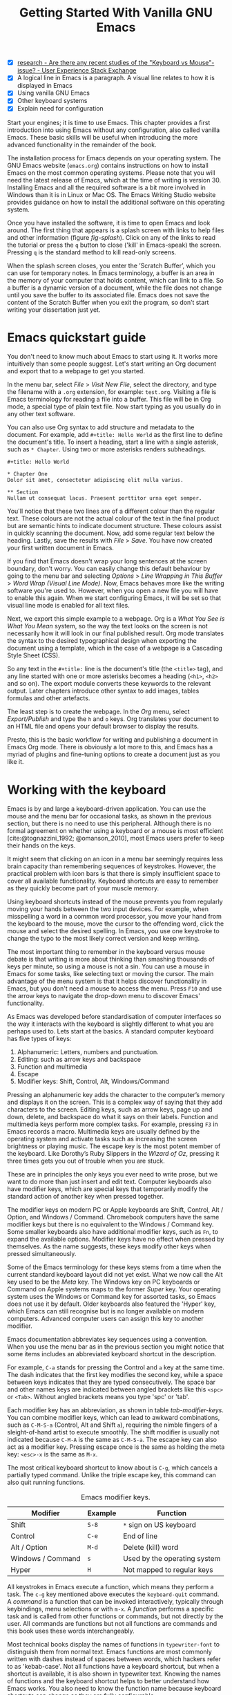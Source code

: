 #+title: Getting Started With Vanilla GNU Emacs
#+bibliography: ../emacs-writing-studio.bib
#+startup:      content
#+macro:        ews /Emacs Writing Studio/
:NOTES:
- [X] [[https://ux.stackexchange.com/questions/30682/are-there-any-recent-studies-of-the-keyboard-vs-mouse-issue][research - Are there any recent studies of the "Keyboard vs Mouse"-issue? - User Experience Stack Exchange]]
- [X] A logical line in Emacs is a paragraph. A visual line relates to how it is displayed in Emacs
- [X] Using vanilla GNU Emacs
- [X] Other keyboard systems
- [X] Explain need for configuration
:END:

Start your engines; it is time to use Emacs. This chapter provides a first introduction into using Emacs without any configuration, also called vanilla Emacs. These basic skills will be useful when introducing the more advanced functionality in the remainder of the book.

The installation process for Emacs depends on your operating system. The GNU Emacs website (=emacs.org=) contains instructions on how to install Emacs on the most common operating systems. Please note that you will need the latest release of Emacs, which at the time of writing is version 30. Installing Emacs and all the required software is a bit more involved in Windows than it is in Linux or Mac OS. The Emacs Writing Studio website provides guidance on how to install the additional software on this operating system.

Once you have installed the software, it is time to open Emacs and look around. The first thing that appears is a splash screen with links to help files and other information (figure [[fig-splash]]). Click on any of the links to read the tutorial or press the =q= button to close ('kill' in Emacs-speak) the screen. Pressing =q= is the standard method to kill read-only screens.

When the splash screen closes, you enter the ’Scratch Buffer’, which you can use for temporary notes. In Emacs terminology, a buffer is an area in the memory of your computer that holds content, which can link to a file. So a buffer is a dynamic version of a document, while the file does not change until you save the buffer to its associated file. Emacs does not save the content of the Scratch Buffer when you exit the program, so don’t start writing your dissertation just yet.

#+caption: Emacs 29.1 splash screen.
#+name: fig-splash
#+attr_html:  :title Emacs 29 splash screen :alt Emacs 29 splash screen :width 500
#+attr_latex: :width 0.67\textwidth
#+attr_org:   :width 200
[[file:images/splash-screen.png]]

* Emacs quickstart guide
:PROPERTIES:
:CUSTOM_ID: sec-quickstart
:END:
You don't need to know much about Emacs to start using it. It works more intuitively than some people suggest. Let's start writing an Org document and export that to a webpage to get you started.

In the menu bar, select /File/ > /Visit New File/, select the directory, and type the filename with a =.org= extension, for example: =test.org=. Visiting a file is Emacs terminology for reading a file into a buffer. This file will be in Org mode, a special type of plain text file. Now start typing as you usually do in any other text software.

You can also use Org syntax to add structure and metadata to the document. For example, add =#+title: Hello World= as the first line to define the document's title. To insert a heading, start a line with a single asterisk, such as =* Chapter=. Using two or more asterisks renders subheadings.

#+begin_example
#+title: Hello World

,* Chapter One
Dolor sit amet, consectetur adipiscing elit nulla varius.

,** Section
Nullam ut consequat lacus. Praesent porttitor urna eget semper.
#+end_example

You'll notice that these two lines are of a different colour than the regular text. These colours are not the actual colour of the text in the final product but are semantic hints to indicate document structure. These colours assist in quickly scanning the document. Now, add some regular text below the heading. Lastly, save the results with /File/ > /Save/. You have now created your first written document in Emacs. 

If you find that Emacs doesn't wrap your long sentences at the screen boundary, don't worry. You can easily change this default behaviour by going to the menu bar and selecting /Options/ > /Line Wrapping in This Buffer/ > /Word Wrap (Visual Line Mode)/. Now, Emacs behaves more like the writing software you're used to. However, when you open a new file you will have to enable this again. When we start configuring Emacs, it will be set so that visual line mode is enabled for all text files.

Next, we export this simple example to a webpage. Org is a /What You See is What You Mean/ system, so the way the text looks on the screen is not necessarily how it will look in our final published result. Org mode translates the syntax to the desired typographical design when exporting the document using a template, which in the case of a webpage is a Cascading Style Sheet (CSS).

So any text in the =#+title:= line is the document's title (the =<title>= tag), and any line started with one or more asterisks becomes a heading (=<h1>=, =<h2>= and so on). The export module converts these keywords to the relevant output. Later chapters introduce other syntax to add images, tables formulas and other artefacts.

The least step is to create the webpage. In the /Org/ menu, select /Export/Publish/ and type the =h= and =o= keys. Org translates your document to an HTML file and opens your default browser to display the results.

Presto, this is the basic workflow for writing and publishing a document in Emacs Org mode. There is obviously a lot more to this, and Emacs has a myriad of plugins and fine-tuning options to create a document just as you like it.

* Working with the keyboard
:PROPERTIES:
:ID:       05c7b9b6-ba2a-40e6-9123-fba7916d80a8
:END:
Emacs is by and large a keyboard-driven application. You can use the mouse and the menu bar for occasional tasks, as shown in the previous section, but there is no need to use this peripheral. Although there is no formal agreement on whether using a keyboard or a mouse is most efficient [cite:@tognazzini_1992; @omanson_2010], most Emacs users prefer to keep their hands on the keys.

It might seem that clicking on an icon in a menu bar seemingly requires less brain capacity than remembering sequences of keystrokes. However, the practical problem with icon bars is that there is simply insufficient space to cover all available functionality. Keyboard shortcuts are easy to remember as they quickly become part of your muscle memory.

Using keyboard shortcuts instead of the mouse prevents you from regularly moving your hands between the two input devices. For example, when misspelling a word in a common word processor, you move your hand from the keyboard to the mouse, move the cursor to  the offending word, click the mouse and select the desired spelling. In Emacs, you use one keystroke to change the typo to the most likely correct version and keep writing.

The most important thing to remember in the keyboard versus mouse debate is that writing is more about thinking than smashing thousands of keys per minute, so using a mouse is not a sin. You can use a mouse in Emacs for some tasks, like selecting text or moving the cursor. The main advantage of the menu system is that it helps discover functionality in Emacs, but you don't need a mouse to access the menu. Press =F10= and use the arrow keys to navigate the drop-down menu to discover Emacs' functionality.

As Emacs was developed before standardisation of computer interfaces so the way it interacts with the keyboard is slightly different to what you are perhaps used to. Lets start at the basics. A standard computer keyboard has five types of keys:

1. Alphanumeric: Letters, numbers and punctuation.
2. Editing: such as arrow keys and backspace
3. Function and multimedia
4. Escape
5. Modifier keys: Shift, Control, Alt, Windows/Command

Pressing an alphanumeric key adds the character to the computer’s memory and displays it on the screen. This is a complex way of saying that they add characters to the screen. Editing keys, such as arrow keys, page up and down, delete, and backspace do what it says on their labels. Function and multimedia keys perform more complex tasks. For example, pressing =F3= in Emacs records a macro. Multimedia keys are usually defined by the operating system and activate tasks such as increasing the screen brightness or playing music. The escape key is the most potent member of the keyboard. Like Dorothy’s Ruby Slippers in the /Wizard of Oz/, pressing it three times gets you out of trouble when you are stuck.

These are in principles the only keys you ever need to write prose, but we want to do more than just insert and edit text. Computer keyboards also have modifier keys, which are special keys that temporarily modify the standard action of another key when pressed together.

The modifier keys on modern PC or Apple keyboards are Shift, Control, Alt / Option, and Windows / Command. Chromebook computers have the same modifier keys but there is no equivalent to the Windows / Command key. Some smaller keyboards also have additional modifier keys, such as =Fn=, to expand the available options. Modifier keys have no effect when pressed by themselves. As the name suggests, these keys modify other keys when pressed simultaneously.

Some of the Emacs terminology for these keys stems from a time when the current standard keyboard layout did not yet exist. What we now call the Alt key used to be the /Meta/ key. The Windows key on PC keyboards or Command on Apple systems maps to the former /Super/ key. Your operating system uses the Windows or Command key for assorted tasks, so Emacs does not use it by default. Older keyboards also featured the 'Hyper' key, which Emacs can still recognise but is no longer available on modern computers. Advanced computer users can assign this key to another modifier.

Emacs documentation abbreviates key sequences using a convention. When you use the menu bar as in the previous section you might notice that some items includes  an abbreviated keyboard shortcut in the description.

For example, =C-a= stands for pressing the Control and =a= key at the same time. The dash indicates that the first key modifies the second key, while a space between keys indicates that they are typed consecutively. The space bar and other names keys are indicated between angled brackets like this =<spc>= or =<Tab>=. Without angled brackets means you type 'spc' or 'tab'.

Each modifier key has an abbreviation, as shown in table [[tab-modifier-keys]]. You can combine modifier keys, which can lead to awkward combinations, such as =C-M-S-a= (Control, Alt and Shift =a=), requiring the nimble fingers of a sleight-of-hand artist to execute smoothly. The shift modifier is usually not indicated because =C-M-A= is the same as =C-M-S-a=. The escape key can also act as a modifier key. Pressing escape once is the same as holding the meta key: =<esc>-x= is the same as =M-x=.

The most critical keyboard shortcut to know about is =C-g=, which cancels a partially typed command. Unlike the triple escape key, this command can also quit running functions.

#+caption: Emacs modifier keys.
#+name: tab-modifier-keys
| Modifier          | Example | Function                     |
|-------------------+---------+------------------------------|
| Shift             | =S-8=     | =*= sign on US keyboard        |
| Control           | =C-e=     | End of line                  |
| Alt / Option      | =M-d=     | Delete (kill) word           |
| Windows / Command | =s=       | Used by the operating system |
| Hyper             | =H=       | Not mapped to regular keys   |

All keystrokes in Emacs execute a function, which means they perform a task. The =c-g= key mentioned above executes the  ~keyboard-quit~ command. A /command/ is a function that can be invoked interactively, typically through keybindings, menu selections or with =m-x=. A /function/ performs a specific task and is called from other functions or commands, but not directly by the user. All commands are functions but not all functions are commands and this book uses these words interchangeably.

Most technical books display the names of functions in ~typewriter-font~ to distinguish them from normal text. Emacs functions are most commonly written with dashes instead of spaces between words, which hackers refer to as 'kebab-case'. Not all functions have a keyboard shortcut, but when a shortcut is available, it is also shown in typewriter text. Knowing the names of functions and the keyboard shortcut helps to better understand how Emacs works. You also need to know the function name because keyboard shortcuts can change as they are fully configurable.

But wait, there is more. Emacs also uses prefix keys. When you press these, the system will wait for further input. For example, =C-x C-f= means that you first press Control and =x= and then Control and =f=, the default sequence for finding (opening or creating) a file with the ~find-file~ command.

After pressing a prefix key, Emacs displays it at the bottom of the screen (the echo area), awaiting further input. The length of key sequences is theoretically unlimited, but they are usually nor more than three or four keys in practice. The standard prefix keys are:

- =C-x=: Used for built-in Emacs commands
- =C-c=: Used by Emacs packages
- =C-h=: Help functions
- =M-x=: Execute commands

If you like to know what shortcuts are available after a prefix key then use =C-h= after the prefix. For example, =C-c C-h= opens a new buffer with a list of all available shortcuts that start with =C-c=. The names of the commands can be a bit cryptic. Click on the function name to view it's help file. In Emacs help is always around the corner.

#+caption: Cover of the 1981 version of the Emacs manual.
#+name:       fig-emacs1981
#+attr_latex: :width 0.4\textwidth
#+attr_html:  :title Cover of the 1981 version of the Emacs manual. :width 300
[[file:images/emacs-manual-1981-cover.png]]

Due to Emacs's ancient roots, it does not comply with the Common User Access (CUA) standard for user interfaces [cite:@berry_1988]. This standard defines the familiar keyboard shortcuts such as =C-c= and =C-x= to copy or cut something to the clipboard. Emacs uses these keys as prefixes or different functionality. You can configure Emacs to recognise these common keyboard shortcuts, but EWS sticks to the default behaviour.

One more prefix key needs mentioning. Some commands have alternative states, meaning the same function can have different outcomes. You activate an alternative state by adding =C-u= (the universal argument) before the regular key sequence. Emacs repeats the action four times when a function does not have an alternative state for the universal argument. So, using =C-u <up>= moves the cursor four lines up. Using a double universal argument makes it sixteen, and so on. When typing =C-u C-u C-u #=, Emacs inserts sixty-four pound symbols. You can also repeat keystrokes by adding a number after Control or Alt repeats the next keystroke. For example, =M-80 -= adds eighty dashes to your text.

This detailed description of how Emacs uses the keyboard might dazzle you. The cover of the 1981 version of the Emacs manual even suggested that Emacs is best used by aliens with unearthly nimble fingers (Figure [[fig-emacs1981]]). Don’t worry, by the time you complete this book, you will play your keyboard like a piano virtuoso. 

* Issuing commands
:PROPERTIES:
:CUSTOM_ID: sec-commands
:END:
The modifier and prefix keys provide an abundance of shortcuts to issue commands to Emacs, but the number of keys is not unlimited so some commands don't have a shortcut. When a command is without keybinding then you can provide your own, just be careful not to create conflict between existing shortcuts, explained in the Appendix. This book always displays both the default or EWS keyboard shortcut and the command name.

Functions without a keybinding need to be called by name. The standard way to execute commands is to use =M-x= and then type the command name and the Return / Enter key (=<Ret>=). When you type =M-x=, the bottom of the screen (the minibuffer) shows =M-x=, waiting for further instructions. The minibuffer is where you enter input and instructions. For example, type =M-x tetris <Ret>= to play Tetris. Don't get too distracted; just press =q= a few times to exit the game and get back to your work. Experimental research shows that playing Tetris too long can impact your dreams [cite:@stickgold_2000].

Typing the full function name every time is too much work for those who seek ultimate efficiency. The minibuffer completion system helps you find the commands you seek. When typing a partial function or file name, you can hit the =Tab= key. Emacs will display completion candidates in the minibuffer. For example, to execute the ~visual-line-mode~ function and change how Emacs wraps paragraphs, you type =M-x visu <Tab>=.

To see how this completion works, use the =Tab= key after each letter you type into the minibuffer. You will notice that Emacs narrows the completion candidates as you get closer to your desired selection, until there is only one option. This principle also works with variable names and filenames. The =Tab= key is your secret weapon to help you remember and discover functions, variables, file names, buffer names and other selection candidates. You can access the menu and tool bars with the mouse, but they only contain a small selection of the available functionality as the screen is simply not large enough to hold them all.

The remainder of this book only mentions the names of commands without adding the =M-x= and =<Ret>= parts. When the text suggest to use a function or command called ~example-command~, you do so with =M-x example-command <Ret>=. Any available keyboard shortcuts are also indicated, in which case you can use the short way to access the function.

* Major and minor modes
Emacs is a versatile tool that accomplishes specialised tasks through editing modes that alter the basic behaviour. An editing mode can be a major or minor mode. A major mode is like opening an app within the Emacs environment, just like you open an app on your phone. The most popular major mode is Org mode, which provides a writing a and publication system. Org is the major mode discussed throughout this book.

A more quirky Emacs mode is Artist mode. This tool lets you to create plain text drawings with the mouse and keyboard. Go ahead and try, issue the ~artist-mode~ command, and start drawing with the mouse. You can find out more about how to use the Artist package through the built-in help system with =C-h P artist=.

All major modes share the same underlying Emacs functionality, such as copying and pasting (killing and yanking) and opening files, but they add specialised tasks, for example exporting to a webpage. A major mode determines the core functionality for an open buffer. A buffer is the part of the memory that holds the text you are working on, or other content. Each buffer has one major mode, and each major mode has its own functionality with specific key bindings and drop-down menus. 

Minor modes provide further functionality, such as spell-checking, text completion or displaying line numbers. A minor mode is an auxiliary program that enhances the functionality of a major mode. While each buffer has only one major mode, a buffer can have many active minor modes. A minor mode can also apply to the whole Emacs session.

In many cases Emacs recognises the major mode based on the file extension. All org mode files end in =.org=, so Emacs automatically enables Org mode when opening such a file. The name of the major mode is displayed in the line below the window. Minor modes have to be explicitly enabled, either for a specific buffer, globally for all buffers or hooked to a specific major mode.

As an exercise to understand these principles, open the =test.org= file created in the first section of this chapter using =C-x C-f=. You will note that the title and headings are marked in a different colour and that a new option is available in the menu bar. Now save this file under a new name (=test.txt=) with =C-x C-w= (~write-file~). The buffer is no longer an Org file but a plain text file. The buffer changes as the title and headings are no longer coloured. Also the Org option in the menu bar is unavailable and the line below the open buffer now shows 'text' instead of 'Org'. To go back to org mode, you can issue the ~org-mode~ command.

The available keyboard shortcuts (the keymaps) and drop-down menus depend on the major and minor modes that are active at the time. Some keymaps are global and apply to the whole of Emacs. Other maps are specific to a mode. Unless a mode overrides it, some shortcuts remain the same for all modes. Packages can change or add shortcuts, depending on the required functionality. So, a shortcut like =C-c C-c= is used by different modes for different actions, depending on the context in which it is used.

* Opening and saving files
Opening files in Emacs is called 'visiting a file' and uses the ~find-file~ function (=C-x C-f=). So effectively, finding, opening and visiting a file have the same effect. Emacs opens the file and displays its contents in the buffer, ready for writing and editing. When you type a name that does not yet exist, Emacs creates a new file. If you open a directory, Emacs shows the contents of that folder in the Emacs file manager (The Directory Editor or 'Dired', see chapter [[#chap-admin]]). Alternatively, you can open a file with the toolbar icon or through the menu bar.

Emacs asks you to select a file or folder in the minibuffer. Typing the complete path to the file you seek would be tedious, so Emacs assists with auto completion, explained in section [[#sec-commands]]. Please note that a file path in Emacs is separated by forward slashes and not by backslashes, as is the case in Windows (=C:/Users/Freud/= and not =C:\Users\Freud\=).

When finding a file, Emacs starts in the folder of the currently active buffer. You can remove the text before the cursor to move to higher levels in the directory tree. You don't have to remove all subdirectories. To find a file in your home directory, ignore the current text in the minibuffer and type a tilde followed by forward slash (=~/=) and =<Tab>=. To start searching in the root folder of your drive, type two forward slashes (=//=). On a Windows computer the best method is to type the drive letter, followed by a colon and a slash (=c:/=). When you hit the =Tab= key twice, all the available files and folders appear in the minibuffer.

Create a new file (=C-x C-f=) to get some practice and start writing into the buffer. After you have added some text, you might wat the save your work to the file. The contents of the file stays the same until you save the buffer. After you complete your edits, =C-x C-s= saves the buffer to its associated file. To save a buffer under a new name, you can use =C-x C-w= (table [[tab-files]]). You can see whether a buffer is different from the associated file in the mode line. If it contains two asterisks at the start, then your file needs saving. Two dashes means that the content of the file is the same as the buffer.

#+caption: Most commonly used file functions.
#+name: tab-files
| Keystroke | Function          | Description                               |
|-----------+-------------------+-------------------------------------------|
| =C-x C-f=   | ~find-file~         | Find (open or create) a file              |
| =C-x C-s=   | ~save-buffer~       | Save the current buffer        |
| =C-x C-w=   | ~write-file~         | Write current buffer (Save as)   |

* Buffers, frames and windows
:PROPERTIES:
:CUSTOM_ID: sec-windows
:END:
When opening Emacs, the software runs within a frame (figure [[fig-frame]]). This might sound confusing because a frame is called a window in most operating systems. To confuse matters further, you can divide an Emacs frame into windows. You can also open multiple frames on a desktop, for example, one on each monitor.

The default Emacs screen has a menu bar on top and toolbar with icons just below it. The windows start below the toolbar. Each window contains a buffer, which contains text, a user interface or output from functions. The mode line below each window displays the name of the buffer or its associated file and other metadata. Each frame has an echo area at the bottom, where Emacs displays feedback. Echo is a computer science term for displaying information, such as error messages and other feedback. The bottom of the page also contains the minibuffer, an expandable part of the bottom of the screen where Emacs seeks your input when, for example, selecting a buffer or a file.

#+caption: Emacs frame with three windows, a Dired buffer, image buffer and Org buffer.
#+attr_html: :alt Emacs frame with three windows :title Emacs frame with three windows :width 80%
#+attr_latex: :width 1\textwidth
#+name: fig-frame
[[file:images/emacs-frame-components.png]]

Like any office software, you are working on the version in memory (the buffer), and the previous version is on disk (the file). You can have multiple buffers open at the same time so that you can easily switch between them. The active buffer is the one you are currently working on. The names of special buffers, such as =*Messages*=, are surrounded by asterisks. Most buffers, except those surrounded by an asterisk, are linked to a file.

Emacs is highly stable, and some users have hundreds of open buffers because they rarely need to restart the program. The =C-x b= shortcut (~switch-to-buffer~) selects another buffer as the active one. With the =C-x left= and =C-x right= key sequences (~previous-buffer~ and ~next-buffer~), you can move between buffers in chronological activation order.

By default, a frame has one window. You can split the current window horizontally (~split-window-below~) or vertically (~split-window-right~) by pressing =C-x 2= or =C-x 3=. The =C-x 0= shortcut (~delete-window~) removes your current window, but the buffer stays in memory, and =C-x 1= removes all windows except the one the cursor is currently in (~delete-other-windows~), so the current buffer encompasses the full frame. To move between windows, use the =C-x o= shortcut (~other-window~). This function cycles through the available windows.

When splitting a window vertically, the same buffer appears twice. Each window can have its own cursor position so you can easily refer to other parts of your writing without jumping around and losing focus. Activating ~follow-mode~ flows the text of the buffer so windows that hold this buffer become columns of the same document. When the cursor moves below the bottom of the left window, it appears again in the right window, so all windows share one cursor. To deactivate follow mode, run the same function again.

#+caption: Buffer and window functions.
#+name: tab-buffers-windows
| Keystroke   | Function             | Description                              |
|-------------+----------------------+------------------------------------------|
| =C-x b=       | ~switch-to-buffer~     | Select another buffer                    |
| =C-x <left>=  | ~previous-buffer~      | Move to the previous active buffer       |
| =C-x <right>= | ~next-buffer~          | Move to the next active buffer           |
| =C-x 0=       | ~delete-window~        | Delete the current window                |
| =C-x 1=       | ~delete-other-windows~ | Delete all other windows  |
| =C-x 2=       | ~split-window-below~   | Split current window horizontally    |
| =C-x 3=       | ~split-window-right~   | Split current window vertically      |
| =C-x o=     | ~other-window~       | Move to next window                  |
|             | ~follow-mode~        | Show buffer over multiple windows |

* Finding help
Emacs has an extensive built-in help system with different ways to access information, accessible with the =C-h= prefix key. The complete Emacs manual is available with =C-h r= (~info-emacs-manual~). This manual opens in Info mode, which is a specialised mode for manuals. The full Emacs manual is not bedtime reading but more a pool of knowledge to dip your toe into when the need arises. The =g= key lets you jump to a chapter or section of the text (~Info-goto-node~), using minibuffer completion discussed earlier. For example, =C-h r g help <Ret>= takes you to the part of the manual about the help system.

When reading a manual in the info system, the space bar scrolls the screen up so you can walk through the manual and read it page by page (~Info-scroll-up~). The backspace button or =S-<spc>= returns you to the previous screen (~Info-scroll-down~). The manual contains hyperlinks in the table of contents and sprinkled throughout the text. You can click these with the mouse or hit the enter key when the cursor is on the link. To jump to the previous or the next chapter, you can use ~Info-up~ and ~Info-down~ functions bound to =u= and =d=. If you are looking for something specific, then ~Info-search~ (=s=) lets you find specific terms. As always, =q= quits the screen.

Some packages in Emacs have their own manuals. You can view a list of the available manuals with =C-h R= (~info-display-manual~). Also here you can use minibuffer completion to find a manual. You can read these manuals the same way as described in the previous paragraph.

Not all Emacs packages have an extensive manual. Another method to find out information about a package is the ~describe-package~ function (=C-h P=), extracts information from the source code that describes the package.

The help system also has other commands to find more specific descriptions. If you want to find out which command binds a specific shortcut, use =C-h k= and enter the key sequence. Emacs displays a message at the bottom of the screen when you enter a key sequence that has no associated function, e.g., "=C-c k= is undefined". To find out more about a variable, use =C-h v= (~describe-variable~) and type its name. And to learn more about a command use =C-h x= (~describe-command~). A popup window describes the relevant variable or command, which you can close with =q=.

The remainder of the book provides regular references to the relevant parts of the Emacs help system for readers who like to know more details about the system. You don't need to read the manuals end-to-end because this book contains everything you need to know to get started as an Emacs author. The references to Emacs documentation are for people interested in knowing more details about how the software works.

* Writing in Emacs
:PROPERTIES:
:CUSTOM_ID: sec-text-mode
:END:
You now know enough to start writing more complex documents. Either visit an existing plain text file or create a new one and start typing. To be fully productive, you need to understand some of the basic principles of Text mode, the foundational major mode for writing prose. The Emacs documentation describes text mode as the mode for writing text for humans, in contrast to Prog mode, which is for writing code that computers read. Text mode forms the foundation for all other prose formats, such as Org, Markdown or Fountain. This means that all major modes for authors use the same basic functionality for writing. When you enable Org, text mode is automatically enabled as well. 

This section summarises the most common commands for writing text. The Emacs manual provides a detailed description of all functionality relevant for writing human languages, which you can read with =C-h r g basic= and =C-h r g text=.

** Moving around a buffer
You might think that all you need to know is using the arrow and page up and down keys, but Emacs has a lot more to offer to let you hop around the manuscript.

Emacs documentation sometimes refers to the cursor as 'point'. The cursor is the character displayed on the screen (a line or a box), and the point indicates where the next typed character will appear. Point is more critical when you write Emacs functions, so this book focuses on the cursor, as that is where the writing action happens.

In addition to the standard methods for moving around a buffer, Emacs provides additional functionality to help you navigate your manuscript. For example, typing =C-p= (~previous-line~) does the same as the =<up>= key (table [[tab-moving]]). Some people prefer these keys so their hands stay in the default position for fast touch-typing. 

#+caption: Moving around a buffer in Emacs.
#+name: tab-moving
| Keystroke      | Function               | Direction       |
|----------------+------------------------+-----------------|
| =C-b=, =<left>=    | ~left-char~              | Left            |
| =C-f=, =<right>=   | ~right-char~             | Right           |
| =C-p=, =<up>=      | ~previous-line~          | Up              |
| =C-n=, =<down>=    | ~next-line~              | Down            |
| =M-b=, =C-<left>=  | ~backward-word~          | Previous word   |
| =M-f=, =C-<right>= | ~forward-word~           | Next word       |
| =C-v=, =<pagedown= | ~scroll-down-command~    | Scroll down     |
| =M-v=, =<pageup>=  | ~scroll-up-command~      | Scroll up       |
| =C-a=, =<home>=    | ~move-beginning-of-line~ | Start of line   |
| =C-e=, =<end>=     | ~move-end-of-line~       | End of line     |
| =M-<=, =C-<home>=  | ~beginning-of-buffer~    | Start of buffer |
| =M->=, =C-<end>=   | ~end-of-buffer~          | End of buffer   |

Getting lost in a sea of words on your screen is easy. Some simple keystrokes can help you focus your eyes quickly. Keying =C-l= (~recenter-top-bottom~) moves the line that your cursor is on to the centre of the screen. If you repeat this keystroke, the cursor will move to the top of the screen. If you do this three times in a row, the cursor will move to the bottom of the screen.

You will undoubtedly will occasionally move from one part of a document to another and then like to jump back where you came from but lost your place. You can do this more efficiently by setting a mark.

A mark is a bookmark for a position (point) within your text. Setting a mark is like dropping a pin on a map. You can set a mark to remember a place you want to jump to, which is incredibly handy when editing large files. You set a mark with =C-<spc> C-<spc>= (~set-mark-command~), which stores the cursor's current location in the mark ring. The mark ring is the sequence of marks for the current buffer. You can now move to another part of your document and edit or read what you need. You jump back to the previous mark with =C-u C-<spc>=. While =C-<spc>= (~set-mark~) stores the current location in the mark ring, adding a universal argument extracts that position and jumps the cursor to it. Repeatedly pressing =C-u C-<spc>= moves through all the marks stored in the ring. If you get to the first stored value, you return to the last one, hence the name mark ring.

** Search and replace
:PROPERTIES:
:CUSTOM_ID: sec-search
:END:
While jumping around the text with arrow keys and other functionality is great, sometimes you know exactly what you need. The search and replace functionality in Emacs is extremely powerful and this section only reveals the tip of the iceberg.

Emacs' most common search method is incremental search (~isearch-forward~). An incremental search (=C-s=) begins as soon as you type the first character of the search term. As you type the search query, Emacs shows you where it finds this sequence of characters. Repeatedly pressing =C-s= steps through the matches in the buffer. When you identify the place you want, you can terminate the search with =C-g= and the cursor jumps back to the original location. The Enter or Return key stops the cursor at the current location so you can edit the text.

The =C-s= shortcut searches incrementally from the cursor. You cycle through the search results by repeatedly pressing =C-s=. Using =C-r= (~isearch-backward~) searches the text before the cursor. Emacs saves search terms in the search ring. Typing =C-s C-s= recycles the previous search term. Using =M-p= and =M-n= lets you scroll through previous search terms in the ring.

To search and replace text in a buffer, use =M-%= (~query-replace~). This function highlights all instances of the text to be replaced and provides a range of options at each instance. Type space or =y= to replace the marked match and =delete= or =n= to skip to the next one. The exclamation mark replaces all instances without further confirmation. If something goes wrong, use =u= to undo the most recent change or =U= to undo all changes made in this search. The enter key or =q= quits the replacement process. More options are available, which you can glean by hitting the question mark.

** Copy and paste text
Writing is fun, but sometimes it is more efficient to copy something you wrote previously or copy text from somebody else (referenced of course), or perhaps even text generated with a language model. The system for copying and pasting text works a bit different from modern systems but with a lot more power.

To select (mark in Emacs speak) a piece of text, you first set a mark with =C-<spc>= and then move the cursor to highlight the desired section. To select a complete paragraph, use the =M-h= key. In a plain text context, a paragraph is a line of text separated by blank lines. Repeatedly pressing =M-h= selects subsequent sections. Using =C-x h= selects all text in a buffer, and =C-g= nullifies any selection. Once the text is marked, you can act on it by deleting, copying, or moving it. In some modes you can select with shift and arrow keys, but it is disabled in Org because these keys activate other functionality. 

The modern handicraft analogues of copy, cut and paste where coined by Harry Tesler in 1974 [cite:@tesler_2012]. Emacs terminology is more prosaic. Copying a text is the same as saving it to the 'kill-ring' and yanking a text retrieves it from that seemingly bleak location.

While the clipboard in most systems only retains the last entry, the kill ring provides access to your 'killing spree'. In other words, Emacs stores a history of all text you copy and cut from a buffer to the kill ring. The length of this history is sixty entries by default. Once the kill ring is full, the oldest item vanishes.

The kill commands copy or move text to the kill ring. The yank commands copies an entry from the kill ring to the current buffer. The ~yank-pop~ (=M-y=) command cycles through the contents of the kill ring so you can access the history. Table [[tab-kill-yank]] lists the keyboard shortcuts to copy and move text from and to the kill ring.

#+caption: Copying and pasting in Emacs.
#+name: tab-kill-yank
| Keystroke | Function       | Description                                                  |
|-----------+----------------+--------------------------------------------------------------|
| =M-w=       | ~kill-ring-save~ | Copy selection to the kill ring                            |
| =C-w=       | ~kill-region~    | Move selection to the kill ring                            |
| =C-y=       | ~yank~           | Insert the most recent kill ring entry to the buffer    |
| =M-y=       | ~yank-pop~       | Replace yanked text with kill ring entry |

** Correcting mistakes
:PROPERTIES:
:CUSTOM_ID: sec-mistakes
:END:
An ancient Roman proverb tells us that it is human to make mistakes (/Errare humanum est/), but to keep making them is diabolical. Emacs does not care about these sensibilities and provides ample options to let you correct your digressions. The most convenient aspect of electronic writing is that it is easy to change your mind or correct a mistake without resorting to correction fluids or other archaic methods. A series of editing commands are available to modify text and fix your typos (table [[tab-deletion]]). Commands that start with =kill-= store the deleted text on the kill ring so you can yank the deleted text back into the buffer if needed.

#+caption: Emacs deletion commands.
#+name: tab-deletion
| Keystroke       | Function             | Action                         |
|-----------------+----------------------+--------------------------------|
| =C-d=, =<delete>=   | ~delete-char~          | Delete character after point   |
| =<backspace>=     | ~delete-backward-char~ | Delete character before point  |
| =C-x C-o=         | ~delete-blank-lines~   | Remove blank lines below point |
| =M-d=, =C-<delete>= | ~kill-word~            | Delete the next word           |
| =C-k=             | ~kill-line~            | Delete to the end of line      |

Besides removing unwanted characters and words, you can also swap their positions. When you accidentally reverse two letters in a word, you can switch their order with the ~transpose-char~ command with the cursor between them (=C-t=). Swapping words is quickly done with the ~transpose-words~ (=M-t=) command.

Emacs can assist you if you make a mistake when capitalising a word. The three commands below change the word under the cursor from its position. If you are in the middle of a word, move first to the start. Adding a negative argument (~M--~, Alt / Option and the minus key) before these commands modifies the letters before the cursor. This addition is valuable when you have just finished typing a word and realise it needs to start with a capital letter. Typing =M-- M-c= fixes it for you without jumping around the text or grabbing a mouse.

- =M-l=: Convert following word to lower case (~downcase-word~).
- =M-u=: Convert following word to upper case (~upcase-word~).
- =M-c=: Capitalise the following word (~capitalize-word~).

When you mark a region and like to change the letter type, then use =C-x C-l= to convert the selected text to lower case (~downcase-region~) and =C-x C-u= for upper case (~upcase-region~). When using these commands for the first time Emacs warns you because apparently they are confusing to new users. Just confirm and save this for future sessions.

The Emacs ~undo~ command is mapped to =C-/=. If you need to undo the step, use =C-?= (~undo-redo~). Emacs behaves differently from other software concerning undoing and redoing edits, which requires some explanation. In standard word processors, previous undo texts are lost if you undo something, make some changes but then change your mind.

For example, type "Socrates", erase it with =M-d=, change it to "Plato", and then undo this edit to revert back to Socrates and add some more text. In standard word processors, you cannot return to the state where the text mentioned Plato (State B in Figure [[fig-emacs-undo]]). In Emacs, all previous states are available. You can return to any prior state with consecutive undo commands in Emacs. Subsequent undo and redo commands follow the chain in figure [[fig-emacs-undo]], never losing anything you typed. This behaviour can be confusing, but you will love it after using it for a while because you never loose any edits.

#+begin_src dot :file images/emacs-undo.png
  digraph {
      graph[dpi=300]
      rankdir=LR
      node [fontname=Arial fontsize=10 shape="note"]
      edge [fontname=Courier fontsize=9]
      a1 [label="A\n\"Socrates\""]
      a2 [label="A\n\"Socrates\""]
      b [label="B\n\"Plato\""]
      c [label="C\n\"Socrates and\" ..."]

      a1 -> b [label = "Erase\nand type"]
      b -> a2 [label = "Undo"]
      a2 -> c [label = "Add"]
  }
#+end_src
#+caption: Emacs undo states.
#+name: fig-emacs-undo
#+attr_latex: :width 1\textwidth
#+attr_html: :alt Emacs undo system :title Emacs undo system :width 800
#+RESULTS:
[[file:images/emacs-undo.png]]

Another feature of the Emacs undo system is that it can apply only to a selected region. Lets say that you have just completed the first chapter and have started writing the next one. You then realise needing to undo some of the edits in chapter one. If you use the ~undo~ function, it will first undo all your work on chapter two before changing the first chapter. You can solve this problem by selecting the relevant region of text in chapter one and then issue the ~undo~ command over just that region.

** Languages other than English
For the majority of the world, English is not the first language. When you set the keyboard settings in your operating system to another language, Emacs can get confused when using modifier keys. Typing =M-x= on a Ukrainian computer results in the Cyrillic letter Che instead of an x, which Emacs cannot compute.

Emacs supports a large range of input methods to type the rich variety of languages of the world. To see an overview of the various languages that Emacs supports run ~view-hello-file~ (=C-h h=). An input method either converts keyboard characters directly or it converts a sequence of letters into one character. For example, using one of the methods to type Chinese, you start keying and a menu appears in the minibuffer, from where you can select the desired character.

To choose an input method for the current buffer use the ~set-input-method~ command with =C-x <Ret> C-\= , which lets you select the preferred method in the minibuffer. The start of the mode line indicates the current input method. You can temporarily disable the chosen method with =C-\=. Using this key again takes you back to the selected input method.

For more specific information on how to use your keyboard to write another language, use =C-h I= which runs the ~describe-input-method~ function. To view a list of all available input methods run the ~list-input-methods~ command and a new buffer pops up with a long list of the languages of the world. The Emacs manual provides detailed information on the various input methods with =C-h r g input=.

** Modifying the display
:PROPERTIES:
:CUSTOM_ID: sec-display
:END:
The way the buffer looks on the screen depends on the major mode, the theme, the configuration and active packages. You do have some interactive control over the size of the text. To temporarily increase the height of the text in the current buffer, type =C-x C-+=. To decrease the size, type =C-x C--= (~text-scale-adjust~). To restore the default (global) font height, type =C-x C-0=.

The default Text mode in Emacs does not truncate lines like a regular word processor but keeps going until you hit enter. In Emacs, a logical line is a sequence of characters that finishes with a return. A visual line relates to how it is displayed in Emacs. The default setting is that logical lines continue beyond the screen boundary. While this is perhaps useful for writing code, it is confusing when writing prose.

Emacs has several line-wrapping functions, of which Visual Line Mode is the most useful for writing long-form text. To activate this mode, execute =visual-line-mode=. Doing this every time when working on a buffer is a bit tedious and this is where configuration comes in. We need to configure the system to enable line wrapping for all text modes by default.

* Configuring Emacs
:NOTES:
- [X] Principles of configuration
- [X] Basics of Emacs Writing Studio
  - [X] External software requirements
  - [X] Customisation
- [-] Minibuffer completion
:END:
The previous sections explained how to use Emacs in its naked, unconfigured state, more commonly called vanilla Emacs. The software can do anything you need to be an author without any configuration, but that is not ideal. As a malleable system, Emacs is almost infinitely configurable, so you can make it behave how you see fit. In addition, Emacs users have shared their configurations and published thousands of packages to add functionality. This chapter discusses the principles of configuring Emacs.

While using commercial software is like renting a furnished house, using Emacs is more like owning a house. However, your digital home needs some paint, new carpets, and furniture to make it your home.

Some systems, such as Doom Emacs, Spacemacs, SciMax provide useful starter kits. While these configurations are helpful, they sometimes provide everything but the proverbial kitchen sink. On the other side of the spectrum, you configure your system from scratch, which can become a productivity sink, wading through the myriad of options. The EWS configuration is a minimal starter kit for authors. EWS provides building blocks to modify to your preferences. But before installing the EWS configuration, let's first introduce the principles of configuring Emacs.

** The initialisation file
When you start Emacs, it loads the initialisation file, or init file in short. This file contains Lisp code that loads additional packages and configurations when Emacs starts. You can run Emacs without an init file, but you will undoubtedly want to modify the defaults.

The first time you start Emacs, it will create the configuration folder which is where the init file lives. This folder also contains the packages you need to personalise your system. Emacs looks for a file called =.emacs=, =.emacs.el= or =init.el=. The dot in front of the file means that it is hidden from view to prevent clutter in your directories. 

** Emacs packages
:PROPERTIES:
:CUSTOM_ID: sec-packages
:END:
The Emacs base system provides extensive functionality, but you can enhance its capability with any of the thousands of packages. Many people develop and share software in Emacs Lisp to improve or extend what the system can do. Developers of these packages mostly distribute them through a public package repository, which are websites that let you easily download and install packages. The two most important ones are:
#+begin_export latex
\newpage
#+end_export
- ELPA: GNU Emacs Lisp Package Archive --- default archive (=elpa.gnu.org=).
- MELPA: Milkypostman’s Emacs Lisp Package Archive (=melpa.org=).

The main difference between these two repositories relates to who holds the copyright. The Free Software Foundation holds the copyright for all packages in ELPA. For MELPA packages, the copyright remains with the author. The end result for the user is the same as all packages are licensed as free software. You can explore the list of packages with the ~list-packages~ command.

Packages are constantly updated by their developers. To ensure you get the latest version, use the ~package-upgrade-all~ function. This naming convention might seem back to front, as using ~upgrade-all-packages~ is linguistically clearer. However, the convention for naming Emacs Lisp functions is that the first word is the package name, which in this case is ~package~. This naming convention makes it easy to group functions by package.

** Customising Emacs
:PROPERTIES:
:CUSTOM_ID: sec-custom
:END:
Besides crafting your personal configuration in Emacs Lisp or using a starter kit, Emacs has a customisation menu to configure the system without writing code. Let's assume you want to remove the toolbar from view because you only use the keyboard to issue commands.

Type =M-x customize-variable <Ret> tool-bar-mode= and a new window pops up showing the customisation options for this variable (figure [[fig- customise-variable]]). You can use your mouse to move around the configuration screen. Using =<Tab>= and =S-<Tab>= moves the cursor between screen elements.

#+caption: Customisation screen for =tool-bar-mode=.
#+attr_org: :with 100
#+attr_latex: :width 0.8\textwidth
#+attr_html: :alt Emacs Customise variable :title Customise variable :width 600
#+attr_latex: :width 0.6\textwidth
#+name: fig- customise-variable
[[file:images/customise-variable.png]]

In this case, the variable is a boolean, meaning it can be either true (=t=) or false (=nil=). Note that Lisp does not use false or =f=, but =nil=. In Lisp, an empty variable is the same a false and any content (or =t=) is interpreted as true. Emacs documentation often uses a confusing double-negative. Setting a variable to 'non-nil' is equivalent to setting it to true. Other variables can require different types of input, such as a drop-down list, tick-boxes or free text.

The =[Apply]= button brings this change to immediate effect, but will be reset when restarting Emacs. Clicking =[Apply and Save]= applies the new setting and saves it to the =init.el= file so it is activated next time you restart Emacs. The '=q=' key closes the customisation screen.

Use the ~customize-group~ function to see an overview of all parameters that a package provides, and select the one you like to explore. Move the cursor between the available variables with the =Tab= key and use =Ret= to customise the variable of interest.

Throughout this book there will be suggestions to customise variables. Rather than writing Emacs Lisp you can use the customisation system for a no-code method of configuring Emacs. So whenever this book suggests to customise a certain variable, run the ~customize-variable~ command, type the name of the variable and complete the configuration screen.

* Exiting Emacs
Working with Emacs is so much fun you might never want to shut it down. But all good things come to an end, so we might need to shutdown (kill) Emacs occasionally.

The =C-x C-c= shortcut  (~save-buffers-kill-terminal~) kills the Emacs session, but not before checking for unsaved buffers. There are a few options to ensure you don't lose anything when you have unsaved buffers.

This function displays any unsaved files in the echo area and provides options for dealing with each or all of them. You can answer =y= or =<spc>= to save the file mentioned in the echo area or =n= / =<del>= to abandon it. Keying =C-r= lets you look at the buffer in question before deciding. The safest option is to key =!= and save all buffers that have changes without any further questions. Use the trusted =C-g= chord to exit this function without exiting Emacs or losing any text. Don't stress if you can't remember all this. Using =C-h= displays a help message describing these options.

* Next steps
If you like to know more about the basic principle of Emacs that the built-in tutorial is a good start, which you can find with =C-h t=. If you like to see how other people use Emacs than you can find a lot of informative video content on the internet. 

However, the best way to learn how to use Emacs is not to read about it or watch online videos but to play with it. A good place to find some interesting plain text files to practice with is the Gutenberg project (=gutenberg.org=).

This book was written and published with the configuration it describes, so it is fully tested in real-life conditions. The GitHub repository for EWS also contains the =documents= folder which contains the Org source files for this book. You can download these files as an example of a book researched, written and published with Emacs.

#+begin_example
https://github.com/pprevos/emacs-writing-studio
#+end_example

You now understand the basic principles of writing in Emacs. The next chapter explains how to install and use the EWS configuration, which installs a range of specialised packages for authors.

